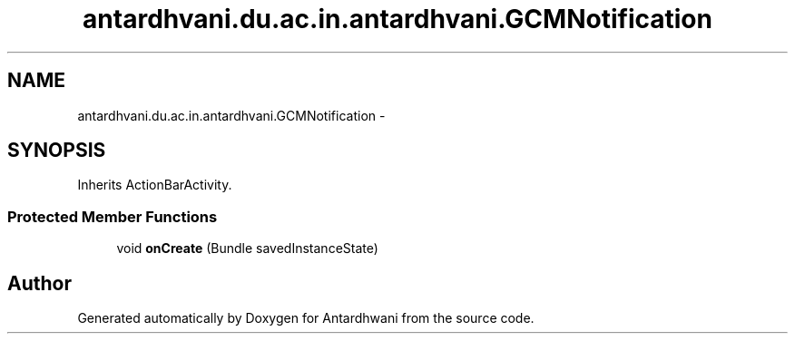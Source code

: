 .TH "antardhvani.du.ac.in.antardhvani.GCMNotification" 3 "Fri May 29 2015" "Version 0.1" "Antardhwani" \" -*- nroff -*-
.ad l
.nh
.SH NAME
antardhvani.du.ac.in.antardhvani.GCMNotification \- 
.SH SYNOPSIS
.br
.PP
.PP
Inherits ActionBarActivity\&.
.SS "Protected Member Functions"

.in +1c
.ti -1c
.RI "void \fBonCreate\fP (Bundle savedInstanceState)"
.br
.in -1c

.SH "Author"
.PP 
Generated automatically by Doxygen for Antardhwani from the source code\&.
